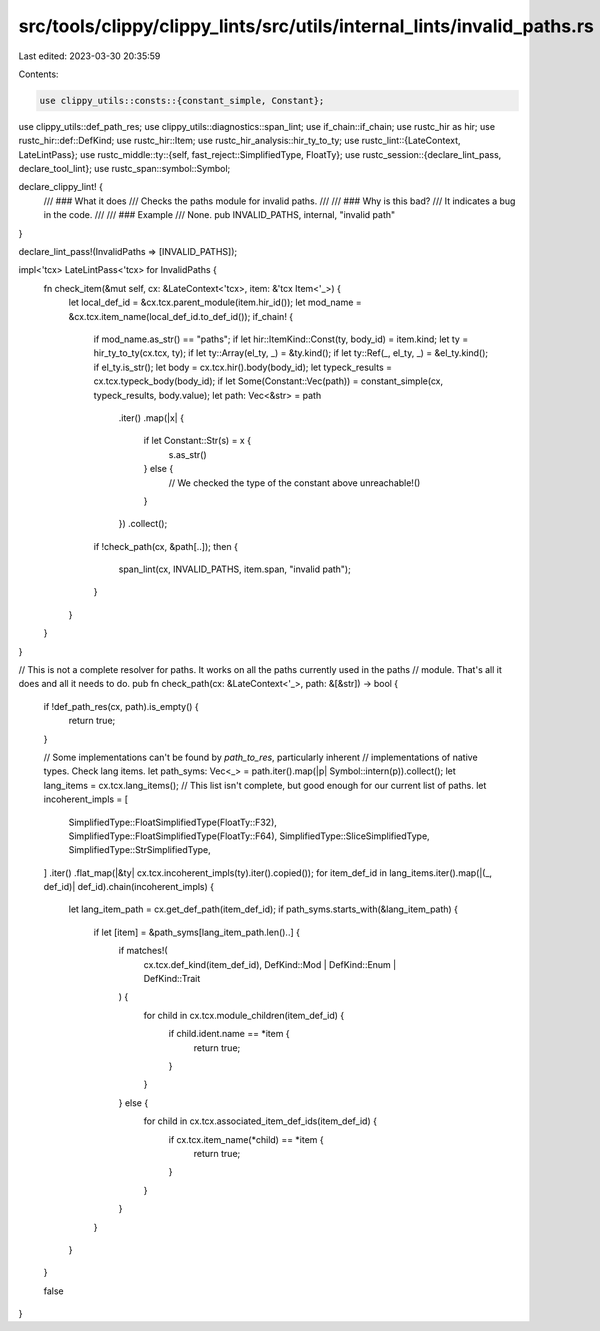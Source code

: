 src/tools/clippy/clippy_lints/src/utils/internal_lints/invalid_paths.rs
=======================================================================

Last edited: 2023-03-30 20:35:59

Contents:

.. code-block:: rs

    use clippy_utils::consts::{constant_simple, Constant};
use clippy_utils::def_path_res;
use clippy_utils::diagnostics::span_lint;
use if_chain::if_chain;
use rustc_hir as hir;
use rustc_hir::def::DefKind;
use rustc_hir::Item;
use rustc_hir_analysis::hir_ty_to_ty;
use rustc_lint::{LateContext, LateLintPass};
use rustc_middle::ty::{self, fast_reject::SimplifiedType, FloatTy};
use rustc_session::{declare_lint_pass, declare_tool_lint};
use rustc_span::symbol::Symbol;

declare_clippy_lint! {
    /// ### What it does
    /// Checks the paths module for invalid paths.
    ///
    /// ### Why is this bad?
    /// It indicates a bug in the code.
    ///
    /// ### Example
    /// None.
    pub INVALID_PATHS,
    internal,
    "invalid path"
}

declare_lint_pass!(InvalidPaths => [INVALID_PATHS]);

impl<'tcx> LateLintPass<'tcx> for InvalidPaths {
    fn check_item(&mut self, cx: &LateContext<'tcx>, item: &'tcx Item<'_>) {
        let local_def_id = &cx.tcx.parent_module(item.hir_id());
        let mod_name = &cx.tcx.item_name(local_def_id.to_def_id());
        if_chain! {
            if mod_name.as_str() == "paths";
            if let hir::ItemKind::Const(ty, body_id) = item.kind;
            let ty = hir_ty_to_ty(cx.tcx, ty);
            if let ty::Array(el_ty, _) = &ty.kind();
            if let ty::Ref(_, el_ty, _) = &el_ty.kind();
            if el_ty.is_str();
            let body = cx.tcx.hir().body(body_id);
            let typeck_results = cx.tcx.typeck_body(body_id);
            if let Some(Constant::Vec(path)) = constant_simple(cx, typeck_results, body.value);
            let path: Vec<&str> = path
                .iter()
                .map(|x| {
                    if let Constant::Str(s) = x {
                        s.as_str()
                    } else {
                        // We checked the type of the constant above
                        unreachable!()
                    }
                })
                .collect();
            if !check_path(cx, &path[..]);
            then {
                span_lint(cx, INVALID_PATHS, item.span, "invalid path");
            }
        }
    }
}

// This is not a complete resolver for paths. It works on all the paths currently used in the paths
// module.  That's all it does and all it needs to do.
pub fn check_path(cx: &LateContext<'_>, path: &[&str]) -> bool {
    if !def_path_res(cx, path).is_empty() {
        return true;
    }

    // Some implementations can't be found by `path_to_res`, particularly inherent
    // implementations of native types. Check lang items.
    let path_syms: Vec<_> = path.iter().map(|p| Symbol::intern(p)).collect();
    let lang_items = cx.tcx.lang_items();
    // This list isn't complete, but good enough for our current list of paths.
    let incoherent_impls = [
        SimplifiedType::FloatSimplifiedType(FloatTy::F32),
        SimplifiedType::FloatSimplifiedType(FloatTy::F64),
        SimplifiedType::SliceSimplifiedType,
        SimplifiedType::StrSimplifiedType,
    ]
    .iter()
    .flat_map(|&ty| cx.tcx.incoherent_impls(ty).iter().copied());
    for item_def_id in lang_items.iter().map(|(_, def_id)| def_id).chain(incoherent_impls) {
        let lang_item_path = cx.get_def_path(item_def_id);
        if path_syms.starts_with(&lang_item_path) {
            if let [item] = &path_syms[lang_item_path.len()..] {
                if matches!(
                    cx.tcx.def_kind(item_def_id),
                    DefKind::Mod | DefKind::Enum | DefKind::Trait
                ) {
                    for child in cx.tcx.module_children(item_def_id) {
                        if child.ident.name == *item {
                            return true;
                        }
                    }
                } else {
                    for child in cx.tcx.associated_item_def_ids(item_def_id) {
                        if cx.tcx.item_name(*child) == *item {
                            return true;
                        }
                    }
                }
            }
        }
    }

    false
}


